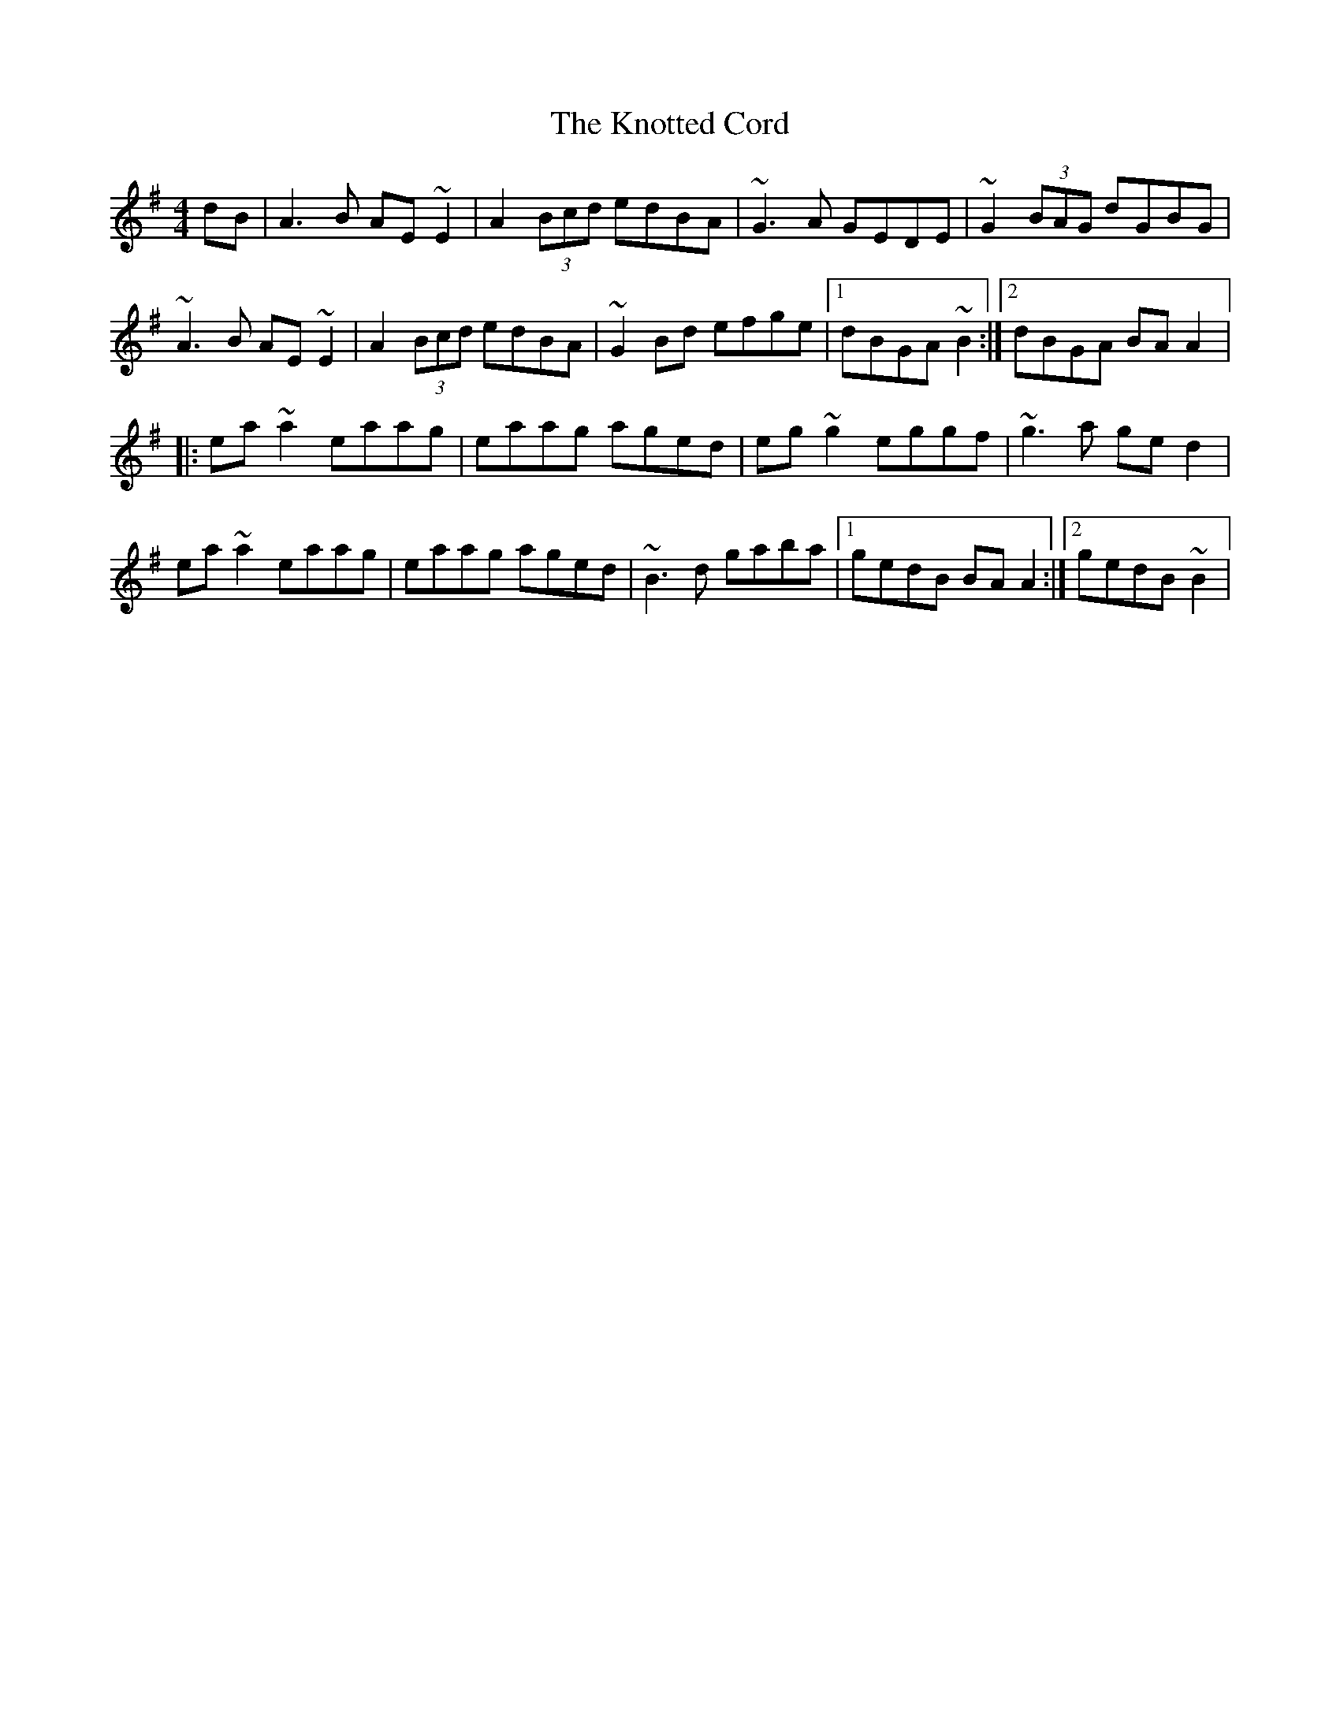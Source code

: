 X: 2
T: The Knotted Cord
R: reel
M: 4/4
L: 1/8
K: Ador
dB|A3B AE~E2|A2(3Bcd edBA|~G3A GEDE|~G2(3BAG dGBG|
~A3B AE~E2|A2(3Bcd edBA|~G2Bd efge|1dBGA ~B2:|2dBGA BAA2|:
ea~a2 eaag|eaag aged|eg~g2 eggf|~g3a ged2|
ea~a2 eaag|eaag aged|~B3d gaba|1gedB BAA2:|2gedB ~B2|
